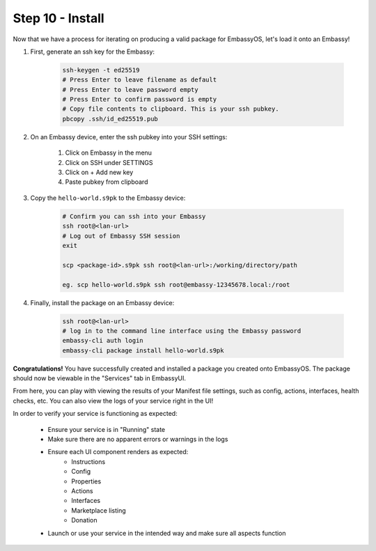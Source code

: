 .. _packaging-install:

=================
Step 10 - Install
=================

Now that we have a process for iterating on producing a valid package for EmbassyOS, let's load it onto an Embassy!

1. First, generate an ssh key for the Embassy:

    .. code:: bash

        ssh-keygen -t ed25519
        # Press Enter to leave filename as default
        # Press Enter to leave password empty
        # Press Enter to confirm password is empty
        # Copy file contents to clipboard. This is your ssh pubkey.
        pbcopy .ssh/id_ed25519.pub 

2. On an Embassy device, enter the ssh pubkey into your SSH settings:

    1. Click on Embassy in the menu
    2. Click on SSH under SETTINGS
    3. Click on + Add new key
    4. Paste pubkey from clipboard 
 
3. Copy the ``hello-world.s9pk`` to the Embassy device:

    .. code:: bash

        # Confirm you can ssh into your Embassy
        ssh root@<lan-url>
        # Log out of Embassy SSH session
        exit

        scp <package-id>.s9pk ssh root@<lan-url>:/working/directory/path

        eg. scp hello-world.s9pk ssh root@embassy-12345678.local:/root

4. Finally, install the package on an Embassy device:

    .. code:: bash

        ssh root@<lan-url>
        # log in to the command line interface using the Embassy password
        embassy-cli auth login
        embassy-cli package install hello-world.s9pk

**Congratulations!** You have successfully created and installed a package you created onto EmbassyOS. The package should now be viewable in the "Services" tab in EmbassyUI.

From here, you can play with viewing the results of your Manifest file settings, such as config, actions, interfaces, health checks, etc. You can also view the logs of your service right in the UI!

In order to verify your service is functioning as expected:

   - Ensure your service is in "Running" state
   - Make sure there are no apparent errors or warnings in the logs
   - Ensure each UI component renders as expected:
       - Instructions
       - Config
       - Properties
       - Actions
       - Interfaces
       - Marketplace listing
       - Donation
   - Launch or use your service in the intended way and make sure all aspects function 

